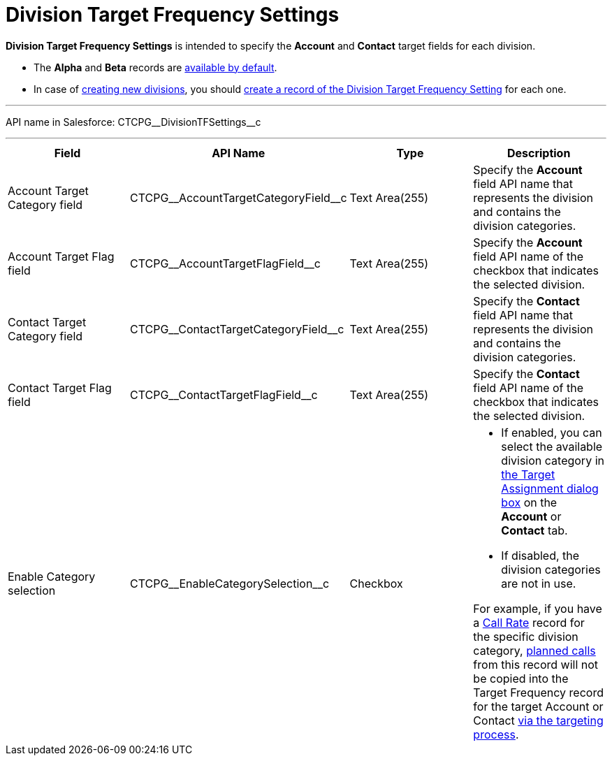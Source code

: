 = Division Target Frequency Settings

*Division Target Frequency Settings* is intended to specify
the *Account* and *Contact* target fields for each division.

* The *Alpha* and *Beta* records are
xref:admin-guide/targeting-and-marketing-cycles-management/ref-guide/index[available by
default].
* In case of xref:admin-guide/targeting-and-marketing-cycles-management/add-a-new-division[creating new divisions], you
should
xref:admin-guide/targeting-and-marketing-cycles-management/division-a-new-record-of-division-target-frequency-settings[create
a record of the Division Target Frequency Setting] for each one.

'''''

API name in Salesforce: CTCPG\__DivisionTFSettings__c

'''''

[width="100%",cols="25%,25%,25%,25%",]
|===
|*Field* |*API Name* |*Type* |*Description*

|Account  Target Category field
|CTCPG\__AccountTargetCategoryField__c |Text Area(255) |Specify
the *Account* field API name that represents the division and contains
the division categories.

|Account Target Flag field |CTCPG\__AccountTargetFlagField__c
|Text Area(255) |Specify the *Account* field API name of the checkbox
that indicates the selected division.

|Contact Target Category field
|CTCPG\__ContactTargetCategoryField__c |Text Area(255)
|Specify the *Contact* field API name that represents the division and
contains the division categories.

|Contact Target Flag field |CTCPG\__ContactTargetFlagField__c
|Text Area(255) |Specify the *Contact* field API name of the checkbox
that indicates the selected division.

|Enable Category selection |CTCPG\__EnableCategorySelection__c
|Checkbox a|
* If enabled, you can select the available division category in
xref:admin-guide/targeting-and-marketing-cycles-management/add-the-manage-targets-button[the Target Assignment dialog
box] on the *Account* or *Contact* tab.
* If disabled, the division categories are not in use.

For example, if you have
a xref:admin-guide/targeting-and-marketing-cycles-management/ref-guide/index#h3_2015528788[Call
Rate] record for the specific division category,
xref:admin-guide/targeting-and-marketing-cycles-management/creating-a-new-record-of-target-frequency[planned calls] from
this record will not be copied into the Target Frequency record for the
target Account or Contact xref:admin-guide/targeting-and-marketing-cycles-management/create-targeting-lists[via the
targeting process].

|===

